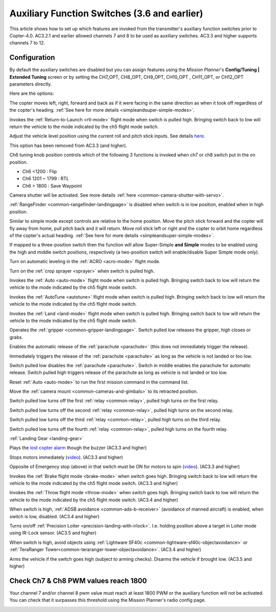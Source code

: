 .. _channel-7-and-8-options:

=============================================
Auxiliary Function Switches (3.6 and earlier)
=============================================

This article shows how to set up which features are invoked from the transmitter's auxiliary function switches prior to Copter-4.0.
AC3.2.1 and earlier allowed channels 7 and 8 to be used as auxiliary switches.  AC3.3 and higher supports channels 7 to 12.

Configuration
=============

By default the auxiliary switches are disabled but you can assign
features using the *Mission Planner*'s **Config/Tuning \| Extended
Tuning** screen or by setting the CH7_OPT,  CH8_OPT, CH9_OPT,
CH10_OPT , CH11_OPT, or CH12_OPT parameters directly.

.. image:: ../images/MPchan7options.jpg
    :target: ../_images/MPchan7options.jpg

Here are the options:

.. raw:: html

   <table border="1" class="docutils">
   <tbody>
   <tr>
   <th>Option</th>
   <th>Description</th>
   </tr>
   <tr>
   <td><strong>Flip</strong></td>
   <td>Vehicle will flip on its roll or pitch axis depending upon the pilot's roll and pitch stick position.
   Vehicle will rise for 1 second and then rapidly flip. The vehicle will not flip again until the switch is
   brought low and back to high. Give yourself at least 10m of altitude before trying flip for the first time!
   </td>
   </tr>
   <tr>
   <td><strong>Simple Mode</strong></td>
   <td>
   
The copter moves left, right, forward and back as if it were facing in
the same direction as when it took off regardless of the copter's
heading. :ref:`See here for more details <simpleandsuper-simple-modes>`.

.. raw:: html

   </td>
   </tr>
   <tr>
   <td><strong>RTL</strong></td>
   <td>

Invokes the :ref:`Return-to-Launch <rtl-mode>` flight mode when switch is pulled high.
Bringing switch back to low will return the vehicle to the mode indicated by the ch5 flight mode switch.

.. raw:: html

   </td>
   </tr>
   <tr>
   <td><strong>Save Trim</strong></td>
   <td>

Adjust the vehicle level position using the current roll and pitch stick
inputs. See details `here <autotrim>`__.

.. raw:: html

   </td>
   </tr>
   <tr>
   <td><strong>Save WP</strong></td>
   <td>Save the current location (including altitude) as a waypoint in the
   mission. If in AUTO mode no waypoint will be saved, instead the vehicle will RTL</td>
   </tr>
   <tr>
   <td><strong>Multi Mode</strong></td>
   <td>
   
This option has been removed from AC3.3 (and higher).

Ch6 tuning knob position controls which of the following 3 functions is
invoked when ch7 or ch8 switch put in the on position.

-  Ch6 <1200 : Flip
-  Ch6 1201 ~ 1799 : RTL
-  Ch6 > 1800 : Save Waypoint

.. raw:: html

   </td>
   </tr>
   <tr>
   <td><strong>Camera Trigger</strong></td>
   <td>

Camera shutter will be activated. See more details
:ref:`here <common-camera-shutter-with-servo>`.

.. raw:: html

   </td>
   </tr>
   <tr>
   <td><strong>Range Finder</strong></td>
   <td>

:ref:`RangeFinder <common-rangefinder-landingpage>` is disabled when switch is in low position, enabled when in high position.

.. raw:: html

   </td>
   </tr>
   <tr>
   <td><strong>Fence</strong></td>
   <td>Fence is disabled when switch is in low position, enabled when it high position.</td>
   </tr>
   <tr>
   <td><strong>ResetToArmedYaw</strong></td>
   <td>
   This option has been removed from AC3.3 (and higher).

   Vehicle will turn to face the same direction that it was facing when it
   was first armed (e.g. at take-off). An alternative to simple mode when
   you've lost orientation and need to bring the craft home.</td>
   </tr>
   <tr>
   <td><strong>Super Simple Mode</strong></td>
   <td>

Similar to simple mode except controls are relative to the home
position. Move the pitch stick forward and the copter will fly away from
home, pull pitch back and it will return. Move roll stick left or right
and the copter to orbit home regardless of the copter's actual
heading. :ref:`See here for more details <simpleandsuper-simple-modes>`.

If mapped to a three-position switch then the function will allow
Super-Simple **and Simple** modes to be enabled using the high and
middle switch positions, respectively (a two-position switch will
enable/disable Super Simple mode only).

.. raw:: html

   </td>
   </tr>
   <tr>
   <td><strong>Acro Trainer</strong></td>
   <td>

Turn on automatic leveling in the :ref:`ACRO <acro-mode>` flight mode.

.. raw:: html

   </td>
   </tr>
   <tr>
   <td><strong>Sprayer</strong></td>
   <td>
   
Turn on the :ref:`crop sprayer <sprayer>` when switch is pulled high.

.. raw:: html

   </td>
   </tr>
   <tr>
   <td><strong>Auto</strong></td>
   <td>

Invokes the :ref:`Auto <auto-mode>` flight mode when switch is pulled high.
Bringing switch back to low will return the vehicle to the mode indicated by the ch5 flight mode switch.

.. raw:: html

   </td>
   </tr>
   <tr>
   <td><strong>AutoTune</strong></td>
   <td>

Invokes the :ref:`AutoTune <autotune>` flight mode when switch is pulled high.
Bringing switch back to low will return the vehicle to the mode indicated by the ch5 flight mode switch.

.. raw:: html

   </td>
   </tr>
   <tr>
   <td><strong>Land</strong></td>
   <td>

Invokes the :ref:`Land <land-mode>` flight mode when switch is pulled high.
Bringing switch back to low will return the vehicle to the mode indicated by the ch5 flight mode switch.

.. raw:: html

   </td>
   </tr>
   <tr>
   <td><strong>Gripper</strong></td>
   <td>

Operates the :ref:`gripper <common-gripper-landingpage>`.  Switch pulled low releases the gripper, high closes or grabs.

.. raw:: html

   </td>
   </tr>
   <tr>
   <td><strong>Parachute Enable</strong></td>
   <td>

Enables the automatic release of the :ref:`parachute <parachute>` (this does not immediately trigger the release).

.. raw:: html

   </td>
   </tr>
   <tr>
   <td><strong>Parachute Release</strong></td>
   <td>

Immediately triggers the release of the :ref:`parachute <parachute>` as long as the vehicle is not landed or too low.

.. raw:: html

   </td>
   </tr>
   <tr>
   <td><strong>Parachute 3Pos</strong></td>
   <td>

Switch pulled low disables the :ref:`parachute <parachute>`.  Switch in middle enables the parachute for automatic release.  Switch pulled high triggers release of the parachute as long as vehicle is not landed or too low.

.. raw:: html

   </td>
   </tr>
   <tr>
   <td><strong>Mission Reset</strong></td>
   <td>

Reset :ref:`Auto <auto-mode>` to run the first mission command in the command list.

.. raw:: html

   </td>
   </tr>
   <tr>
   <td><strong>AttCon Feed Forward</strong></td>
   <td>Turns on/off attitude controllers feed forward. For developers only.
   </td>
   </tr>
   <tr>
   <td><strong>AttCon Accel Limits</strong></td>
   <td>Turns on/off attitude controller acceleration limits. For developers only.
   </td>
   </tr>
   <tr>
   <td><strong>Retract Mount</strong></td>
   <td>

Move the :ref:`camera mount <common-cameras-and-gimbals>` to its retracted position.

.. raw:: html

   </td>
   </tr>
   <tr>
   <td><strong>Relay On/Off</strong></td>
   <td>

Switch pulled low turns off the first :ref:`relay <common-relay>`, pulled high turns on the first relay.

.. raw:: html

   </td>
   </tr>
   <tr>
   <td><strong>Relay2 On/Off</strong></td>
   <td>

Switch pulled low turns off the second :ref:`relay <common-relay>`, pulled high turns on the second relay.

.. raw:: html

   </td>
   </tr>
   <tr>
   <td><strong>Relay3 On/Off</strong></td>
   <td>

Switch pulled low turns off the third :ref:`relay <common-relay>`, pulled high turns on the third relay.

.. raw:: html

   </td>
   </tr>
   <tr>
   <td><strong>Relay4 On/Off</strong></td>
   <td>

Switch pulled low turns off the fourth :ref:`relay <common-relay>`, pulled high turns on the fourth relay.

.. raw:: html

   </td>
   </tr>
   <tr>
   <td>

:ref:`Landing Gear <landing-gear>`

.. raw:: html

   </td>
   <td>Retracts/Deploys landing gear. (AC3.3 and higher)</td>
   </tr>
   <tr>
   <td><strong>Lost Copter Alarm</strong></td>
   <td>

Plays the `lost copter alarm <https://download.ardupilot.org/downloads/wiki/pixhawk_sound_files/LostCopter.wav>`__
though the buzzer (AC3.3 and higher)

.. raw:: html

   </td>
   </tr>
   <tr>
   <td><strong>Emergency Stop Motors</strong></td>
   <td>

Stops motors immediately
(`video <https://www.youtube.com/watch?v=-Db4u8LJE5w>`__). (AC3.3 and higher)

.. raw:: html

   </td>
   </tr>
   <tr>
   <td><strong>Motor Interlock</strong></td>
   <td>

Opposite of Emergency stop (above) in that switch must be ON for motors
to spin (`video <https://youtu.be/-Db4u8LJE5w?t=51>`__). (AC3.3 and higher)

.. raw:: html

   </td>
   </tr>
   <tr>
   <td><strong>Brake</strong></td>
   <td>

Invokes the :ref:`Brake flight mode <brake-mode>` when switch goes high.
Bringing switch back to low will return the vehicle to the mode
indicated by the ch5 flight mode switch. (AC3.3 and higher)

.. raw:: html

   </td>
   </tr>
   <tr>
   <td><strong>Throw</strong></td>
   <td>

Invokes the :ref:`Throw flight mode <throw-mode>` when switch goes high.
Bringing switch back to low will return the vehicle to the mode
indicated by the ch5 flight mode switch. (AC3.4 and higher)

.. raw:: html

   </td>
   </tr>
   <tr>
   <td><strong>ADSB-Avoidance</strong></td>
   <td>

When switch is high, :ref:`ADSB avoidance <common-ads-b-receiver>` (avoidance of manned aircraft) is enabled, when switch is low, disabled. (AC3.4 and higher)

.. raw:: html

   </td>
   </tr>
   <tr>
   <td><strong>Precision Loiter</strong></td>
   <td>

Turns on/off :ref:`Precision Loiter <precision-landing-with-irlock>`.  I.e. holding position above a target in Loiter mode using IR-Lock sensor. (AC3.5 and higher)

.. raw:: html

   </td>
   </tr>
   <tr>
   <td><strong>Object Avoidance</strong></td>
   <td>

When switch is high, avoid objects using :ref:`Lightware SF40c <common-lightware-sf40c-objectavoidance>` or :ref:`TeraRanger Tower<common-teraranger-tower-objectavoidance>`. (AC3.4 and higher)

.. raw:: html

   </td>
   </tr>
   <tr>
   <td><strong>Arm/Disarm</strong></td>
   <td>

Arms the vehicle if the switch goes high (subject to arming checks).
Disarms the vehicle if brought low. (AC3.5 and higher)

.. raw:: html

   </td>
   </tr>
   </tbody>
   </table>

Check Ch7 & Ch8 PWM values reach 1800
=====================================

Your channel 7 and/or channel 8 pwm value must reach at least 1800 PWM
or the auxiliary function will not be activated. You can check that it
surpasses this threshold using the Mission Planner's radio config page.

.. image:: ../images/MPCH7checkPWMrange.jpg
    :target: ../_images/MPCH7checkPWMrange.jpg
